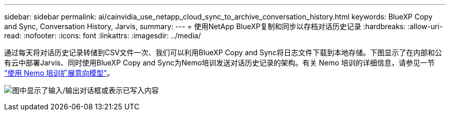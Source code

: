 ---
sidebar: sidebar 
permalink: ai/cainvidia_use_netapp_cloud_sync_to_archive_conversation_history.html 
keywords: BlueXP Copy and Sync, Conversation History, Jarvis, 
summary:  
---
= 使用NetApp BlueXP复制和同步以存档对话历史记录
:hardbreaks:
:allow-uri-read: 
:nofooter: 
:icons: font
:linkattrs: 
:imagesdir: ../media/


[role="lead"]
通过每天将对话历史记录转储到CSV文件一次、我们可以利用BlueXP Copy and Sync将日志文件下载到本地存储。下图显示了在内部和公有云中部署Jarvis、同时使用BlueXP Copy and Sync为Nemo培训发送对话历史记录的架构。有关 Nemo 培训的详细信息，请参见一节 link:cainvidia_expand_intent_models_using_nemo_training.html["使用 Nemo 培训扩展意向模型"]。

image:cainvidia_image5.png["图中显示了输入/输出对话框或表示已写入内容"]
